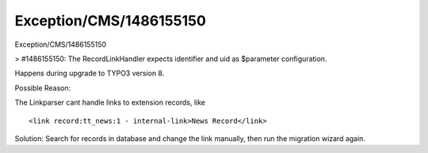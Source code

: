 .. _firstHeading:

Exception/CMS/1486155150
========================

Exception/CMS/1486155150

> #1486155150: The RecordLinkHandler expects identifier and uid as
$parameter configuration.

Happens during upgrade to TYPO3 version 8.

Possible Reason:

The Linkparser cant handle links to extension records, like

::

   <link record:tt_news:1 - internal-link>News Record</link>

Solution: Search for records in database and change the link manually,
then run the migration wizard again.
